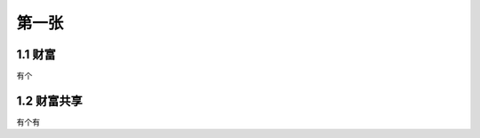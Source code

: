 第一张
======================

1.1 财富
--------------------

有个

1.2 财富共享
--------------------

有个有